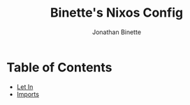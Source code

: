 #+TITLE: Binette's Nixos Config
#+AUTHOR: Jonathan Binette
#+PROPERTY: header-args :tangle "configuration.nix"

* Table of Contents
:PROPERTIES:
:TOC:      :include all :ignore this
:END:
:CONTENTS:
- [[#Let-In][Let In]]
- [[#imports][Imports]]
:END:
